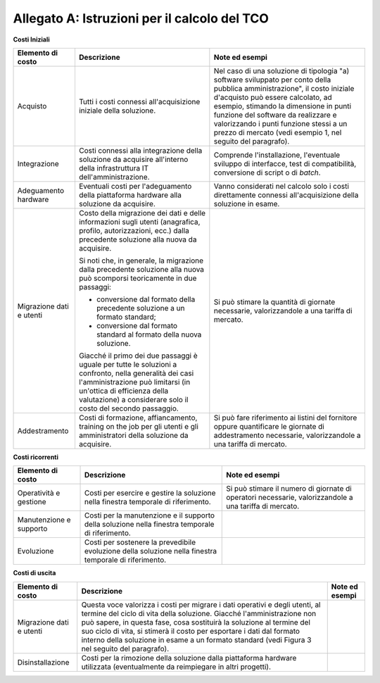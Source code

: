 Allegato A: Istruzioni per il calcolo del TCO
=============================================

**Costi Iniziali**

+----------------------------+----------------------------------------------------------------------------------------------------------------------------------------------------------------------------------------------------------------------------------------------+-----------------------------------------------------------------------------------------------------------------------------------------------------------------------------------------------------------------------------------------------------------------------------------------------------------------------------------------------------------+
| **Elemento di costo**      | **Descrizione**                                                                                                                                                                                                                              | **Note ed esempi**                                                                                                                                                                                                                                                                                                                                        |
+----------------------------+----------------------------------------------------------------------------------------------------------------------------------------------------------------------------------------------------------------------------------------------+-----------------------------------------------------------------------------------------------------------------------------------------------------------------------------------------------------------------------------------------------------------------------------------------------------------------------------------------------------------+
| Acquisto                   | Tutti i costi connessi all'acquisizione iniziale della soluzione.                                                                                                                                                                            | Nel caso di una soluzione di tipologia "a) software sviluppato per conto della pubblica amministrazione", il costo iniziale d'acquisto può essere calcolato, ad esempio, stimando la dimensione in punti funzione del software da realizzare e valorizzando i punti funzione stessi a un prezzo di mercato (vedi esempio 1, nel seguito del paragrafo).   |
+----------------------------+----------------------------------------------------------------------------------------------------------------------------------------------------------------------------------------------------------------------------------------------+-----------------------------------------------------------------------------------------------------------------------------------------------------------------------------------------------------------------------------------------------------------------------------------------------------------------------------------------------------------+
| Integrazione               | Costi connessi alla integrazione della soluzione da acquisire all'interno della infrastruttura IT dell'amministrazione.                                                                                                                      | Comprende l'installazione, l'eventuale sviluppo di interfacce, test di compatibilità, conversione di script o di *batch*.                                                                                                                                                                                                                                 |
+----------------------------+----------------------------------------------------------------------------------------------------------------------------------------------------------------------------------------------------------------------------------------------+-----------------------------------------------------------------------------------------------------------------------------------------------------------------------------------------------------------------------------------------------------------------------------------------------------------------------------------------------------------+
| Adeguamento hardware       | Eventuali costi per l'adeguamento della piattaforma hardware alla soluzione da acquisire.                                                                                                                                                    | Vanno considerati nel calcolo solo i costi direttamente connessi all'acquisizione della soluzione in esame.                                                                                                                                                                                                                                               |
+----------------------------+----------------------------------------------------------------------------------------------------------------------------------------------------------------------------------------------------------------------------------------------+-----------------------------------------------------------------------------------------------------------------------------------------------------------------------------------------------------------------------------------------------------------------------------------------------------------------------------------------------------------+
| Migrazione dati e utenti   | Costo della migrazione dei dati e delle informazioni sugli utenti (anagrafica, profilo, autorizzazioni, ecc.) dalla precedente soluzione alla nuova da acquisire.                                                                            | Si può stimare la quantità di giornate necessarie, valorizzandole a una tariffa di mercato.                                                                                                                                                                                                                                                               |
|                            |                                                                                                                                                                                                                                              |                                                                                                                                                                                                                                                                                                                                                           |
|                            | Si noti che, in generale, la migrazione dalla precedente soluzione alla nuova può scomporsi teoricamente in due passaggi:                                                                                                                    |                                                                                                                                                                                                                                                                                                                                                           |
|                            |                                                                                                                                                                                                                                              |                                                                                                                                                                                                                                                                                                                                                           |
|                            | -  conversione dal formato della precedente soluzione a un formato standard;                                                                                                                                                                 |                                                                                                                                                                                                                                                                                                                                                           |
|                            |                                                                                                                                                                                                                                              |                                                                                                                                                                                                                                                                                                                                                           |
|                            | -  conversione dal formato standard al formato della nuova soluzione.                                                                                                                                                                        |                                                                                                                                                                                                                                                                                                                                                           |
|                            |                                                                                                                                                                                                                                              |                                                                                                                                                                                                                                                                                                                                                           |
|                            | Giacché il primo dei due passaggi è uguale per tutte le soluzioni a confronto, nella generalità dei casi l'amministrazione può limitarsi (in un'ottica di efficienza della valutazione) a considerare solo il costo del secondo passaggio.   |                                                                                                                                                                                                                                                                                                                                                           |
+----------------------------+----------------------------------------------------------------------------------------------------------------------------------------------------------------------------------------------------------------------------------------------+-----------------------------------------------------------------------------------------------------------------------------------------------------------------------------------------------------------------------------------------------------------------------------------------------------------------------------------------------------------+
| Addestramento              | Costi di formazione, affiancamento, training on the job per gli utenti e gli amministratori della soluzione da acquisire.                                                                                                                    | Si può fare riferimento ai listini del fornitore oppure quantificare le giornate di addestramento necessarie, valorizzandole a una tariffa di mercato.                                                                                                                                                                                                    |
+----------------------------+----------------------------------------------------------------------------------------------------------------------------------------------------------------------------------------------------------------------------------------------+-----------------------------------------------------------------------------------------------------------------------------------------------------------------------------------------------------------------------------------------------------------------------------------------------------------------------------------------------------------+

**Costi ricorrenti**

+---------------------------+----------------------------------------------------------------------------------------------------------+----------------------------------------------------------------------------------------------------------+
| **Elemento di costo**     | **Descrizione**                                                                                          | **Note ed esempi**                                                                                       |
+---------------------------+----------------------------------------------------------------------------------------------------------+----------------------------------------------------------------------------------------------------------+
| Operatività e gestione    | Costi per esercire e gestire la soluzione nella finestra temporale di riferimento.                       | Si può stimare il numero di giornate di operatori necessarie, valorizzandole a una tariffa di mercato.   |
+---------------------------+----------------------------------------------------------------------------------------------------------+----------------------------------------------------------------------------------------------------------+
| Manutenzione e supporto   | Costi per la manutenzione e il supporto della soluzione nella finestra temporale di riferimento.         |                                                                                                          |
+---------------------------+----------------------------------------------------------------------------------------------------------+----------------------------------------------------------------------------------------------------------+
| Evoluzione                | Costi per sostenere la prevedibile evoluzione della soluzione nella finestra temporale di riferimento.   |                                                                                                          |
+---------------------------+----------------------------------------------------------------------------------------------------------+----------------------------------------------------------------------------------------------------------+

**Costi di uscita**

+--------------------------+----------------------------------------------------------------------------------------------------------------------------------------------------------------------------------------------------------------------------------------------------------------------------------------------------------------------------------------------------------------------------------------------------------+--------------------+
| **Elemento di costo**    | **Descrizione**                                                                                                                                                                                                                                                                                                                                                                                          | **Note ed esempi** |
+--------------------------+----------------------------------------------------------------------------------------------------------------------------------------------------------------------------------------------------------------------------------------------------------------------------------------------------------------------------------------------------------------------------------------------------------+--------------------+
| Migrazione dati e utenti | Questa voce valorizza i costi per migrare i dati operativi e degli utenti, al termine del ciclo di vita della soluzione. Giacché l'amministrazione non può sapere, in questa fase, cosa sostituirà la soluzione al termine del suo ciclo di vita, si stimerà il costo per esportare i dati dal formato interno della soluzione in esame a un formato standard (vedi Figura 3 nel seguito del paragrafo). |                    |
+--------------------------+----------------------------------------------------------------------------------------------------------------------------------------------------------------------------------------------------------------------------------------------------------------------------------------------------------------------------------------------------------------------------------------------------------+--------------------+
| Disinstallazione         | Costi per la rimozione della soluzione dalla piattaforma hardware utilizzata (eventualmente da reimpiegare in altri progetti).                                                                                                                                                                                                                                                                           |                    |
+--------------------------+----------------------------------------------------------------------------------------------------------------------------------------------------------------------------------------------------------------------------------------------------------------------------------------------------------------------------------------------------------------------------------------------------------+--------------------+

.. discourse::
   :topic_identifier: 2861
